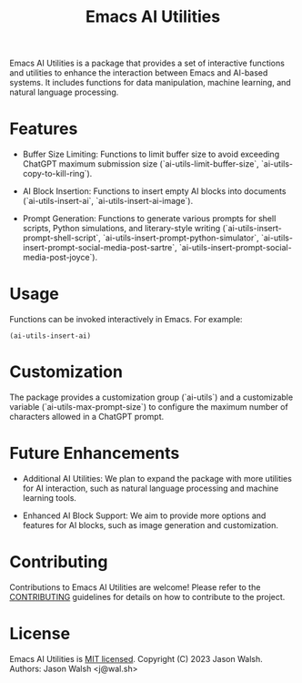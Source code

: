 #+TITLE: Emacs AI Utilities

Emacs AI Utilities is a package that provides a set of interactive functions and utilities to enhance the interaction between Emacs and AI-based systems. It includes functions for data manipulation, machine learning, and natural language processing.

* Features

  - Buffer Size Limiting: Functions to limit buffer size to avoid exceeding ChatGPT maximum submission size (`ai-utils-limit-buffer-size`, `ai-utils-copy-to-kill-ring`).

  - AI Block Insertion: Functions to insert empty AI blocks into documents (`ai-utils-insert-ai`, `ai-utils-insert-ai-image`).

  - Prompt Generation: Functions to generate various prompts for shell scripts, Python simulations, and literary-style writing (`ai-utils-insert-prompt-shell-script`, `ai-utils-insert-prompt-python-simulator`, `ai-utils-insert-prompt-social-media-post-sartre`, `ai-utils-insert-prompt-social-media-post-joyce`).

* Usage

  Functions can be invoked interactively in Emacs. For example:
  #+BEGIN_SRC elisp
  (ai-utils-insert-ai)
  #+END_SRC

* Customization

  The package provides a customization group (`ai-utils`) and a customizable variable (`ai-utils-max-prompt-size`) to configure the maximum number of characters allowed in a ChatGPT prompt.

* Future Enhancements

  - Additional AI Utilities: We plan to expand the package with more utilities for AI interaction, such as natural language processing and machine learning tools.

  - Enhanced AI Block Support: We aim to provide more options and features for AI blocks, such as image generation and customization.

* Contributing

  Contributions to Emacs AI Utilities are welcome! Please refer to the [[file:CONTRIBUTING.org][CONTRIBUTING]] guidelines for details on how to contribute to the project.

* License

  Emacs AI Utilities is [[file:LICENSE][MIT licensed]]. Copyright (C) 2023 Jason Walsh. Authors: Jason Walsh <j@wal.sh>

